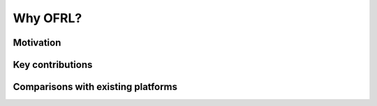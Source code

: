 ==========
Why OFRL?
==========

Motivation
----------


Key contributions
----------


Comparisons with existing platforms
----------
